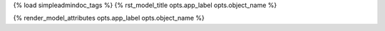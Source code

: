 {% load simpleadmindoc_tags %}
{% rst_model_title opts.app_label opts.object_name %}

.. djangoadmin:model:: {{opts.app_label}}.{{opts.object_name}}
   :noautodoc:

{% render_model_attributes opts.app_label opts.object_name %}
